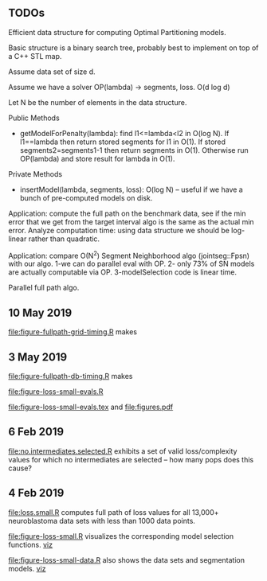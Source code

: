 ** TODOs

Efficient data structure for computing Optimal Partitioning models.

Basic structure is a binary search tree, probably best to implement on
top of a C++ STL map.

Assume data set of size d.

Assume we have a solver OP(lambda) -> segments, loss. O(d log d)

Let N be the number of elements in the data structure.

Public Methods
- getModelForPenalty(lambda): find l1<=lambda<l2 in O(log N). If
  l1==lambda then return stored segments for l1 in O(1). If stored
  segments2=segments1-1 then return segments in O(1). Otherwise run
  OP(lambda) and store result for lambda in O(1).

Private Methods
- insertModel(lambda, segments, loss): O(log N) -- useful if we have a
  bunch of pre-computed models on disk.

Application: compute the full path on the benchmark data, see if the
min error that we get from the target interval algo is the same as the
actual min error. Analyze computation time: using data structure we
should be log-linear rather than quadratic.

Application: compare O(N^2) Segment Neighborhood algo (jointseg::Fpsn)
with our algo. 1-we can do parallel eval with OP. 2- only 73% of SN
models are actually computable via OP. 3-modelSelection code is linear
time.

Parallel full path algo. 

** 10 May 2019
[[file:figure-fullpath-grid-timing.R]] makes
[[file:figure-fullpath-grid-timing.png]]
** 3 May 2019

[[file:figure-fullpath-db-timing.R]] makes

[[file:figure-fullpath-db-timing.png]]

[[file:figure-loss-small-evals.R]]

[[file:figure-loss-small-evals.tex]] and [[file:figures.pdf]]

** 6 Feb 2019
[[file:no.intermediates.selected.R]] exhibits a set of valid
loss/complexity values for which no intermediates are selected -- how
many pops does this cause?

** 4 Feb 2019

[[file:loss.small.R]] computes full path of loss values for all 13,000+
neuroblastoma data sets with less than 1000 data points.

[[file:figure-loss-small.R]] visualizes the corresponding model selection
functions. [[http://bl.ocks.org/tdhock/raw/4a48f4d12fcfec9b87b6d366133c2122/][viz]]

[[file:figure-loss-small.png]]

[[file:figure-loss-small-data.R]] also shows the data sets and
segmentation models. [[http://bl.ocks.org/tdhock/raw/182de81306b231384af31490a7c5b908/][viz]]


